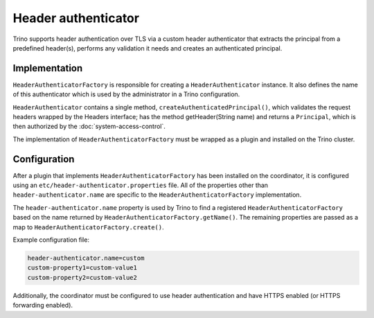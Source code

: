 ====================
Header authenticator
====================

Trino supports header authentication over TLS via a custom header authenticator
that extracts the principal from a predefined header(s), performs any validation it needs and creates
an authenticated principal.

Implementation
--------------

``HeaderAuthenticatorFactory`` is responsible for creating a
``HeaderAuthenticator`` instance. It also defines the name of this
authenticator which is used by the administrator in a Trino configuration.

``HeaderAuthenticator`` contains a single method, ``createAuthenticatedPrincipal()``,
which validates the request headers wrapped by the Headers interface; has the method getHeader(String name)
and returns a ``Principal``, which is then authorized by the :doc:`system-access-control`.

The implementation of ``HeaderAuthenticatorFactory`` must be wrapped
as a plugin and installed on the Trino cluster.

Configuration
-------------

After a plugin that implements ``HeaderAuthenticatorFactory`` has been
installed on the coordinator, it is configured using an
``etc/header-authenticator.properties`` file. All of the
properties other than ``header-authenticator.name`` are specific to the
``HeaderAuthenticatorFactory`` implementation.

The ``header-authenticator.name`` property is used by Trino to find a
registered ``HeaderAuthenticatorFactory`` based on the name returned by
``HeaderAuthenticatorFactory.getName()``. The remaining properties are
passed as a map to ``HeaderAuthenticatorFactory.create()``.

Example configuration file:

.. code-block:: none

    header-authenticator.name=custom
    custom-property1=custom-value1
    custom-property2=custom-value2

Additionally, the coordinator must be configured to use header authentication
and have HTTPS enabled (or HTTPS forwarding enabled).

